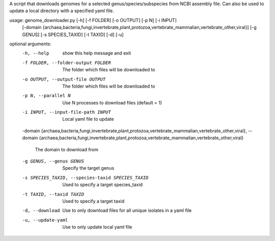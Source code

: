 A script that downloads genomes for a selected genus/species/subspecies from NCBI assembly file.
Can also be used to update a local directory with a specified yaml file.  


usage: genome_downloader.py [-h] [-f FOLDER] [-o OUTPUT] [-p N] [-i INPUT]
               [-domain {archaea,bacteria,fungi,invertebrate,plant,protozoa,vertebrate_mammalian,vertebrate_other,viral}]
               [-g GENUS] [-s SPECIES_TAXID] [-t TAXID] [-d] [-u]



optional arguments:
  -h, --help            show this help message and exit
  -f FOLDER, --folder-output FOLDER 
                        The folder which files will be downloaded to
  -o OUTPUT, --output-file OUTPUT
                        The folder which files will be downloaded to
  -p N, --parallel N    Use N processes to download files (default = 1)
  -i INPUT, --input-file-path INPUT
                        Local yaml file to update
  -domain {archaea,bacteria,fungi,invertebrate,plant,protozoa,vertebrate_mammalian,vertebrate_other,viral}, 
  --domain {archaea,bacteria,fungi,invertebrate,plant,protozoa,vertebrate_mammalian,vertebrate_other,viral}
                        The domain to download from
  -g GENUS, --genus GENUS
                        Specify the target genus
  -s SPECIES_TAXID, --species-taxid SPECIES_TAXID
                        Used to specify a target species_taxid
  -t TAXID, --taxid TAXID
                        Used to specify a target taxid
  -d, --download        Use to only download files for all unique isolates in
                        a yaml file
  -u, --update-yaml     Use to only update local yaml file


